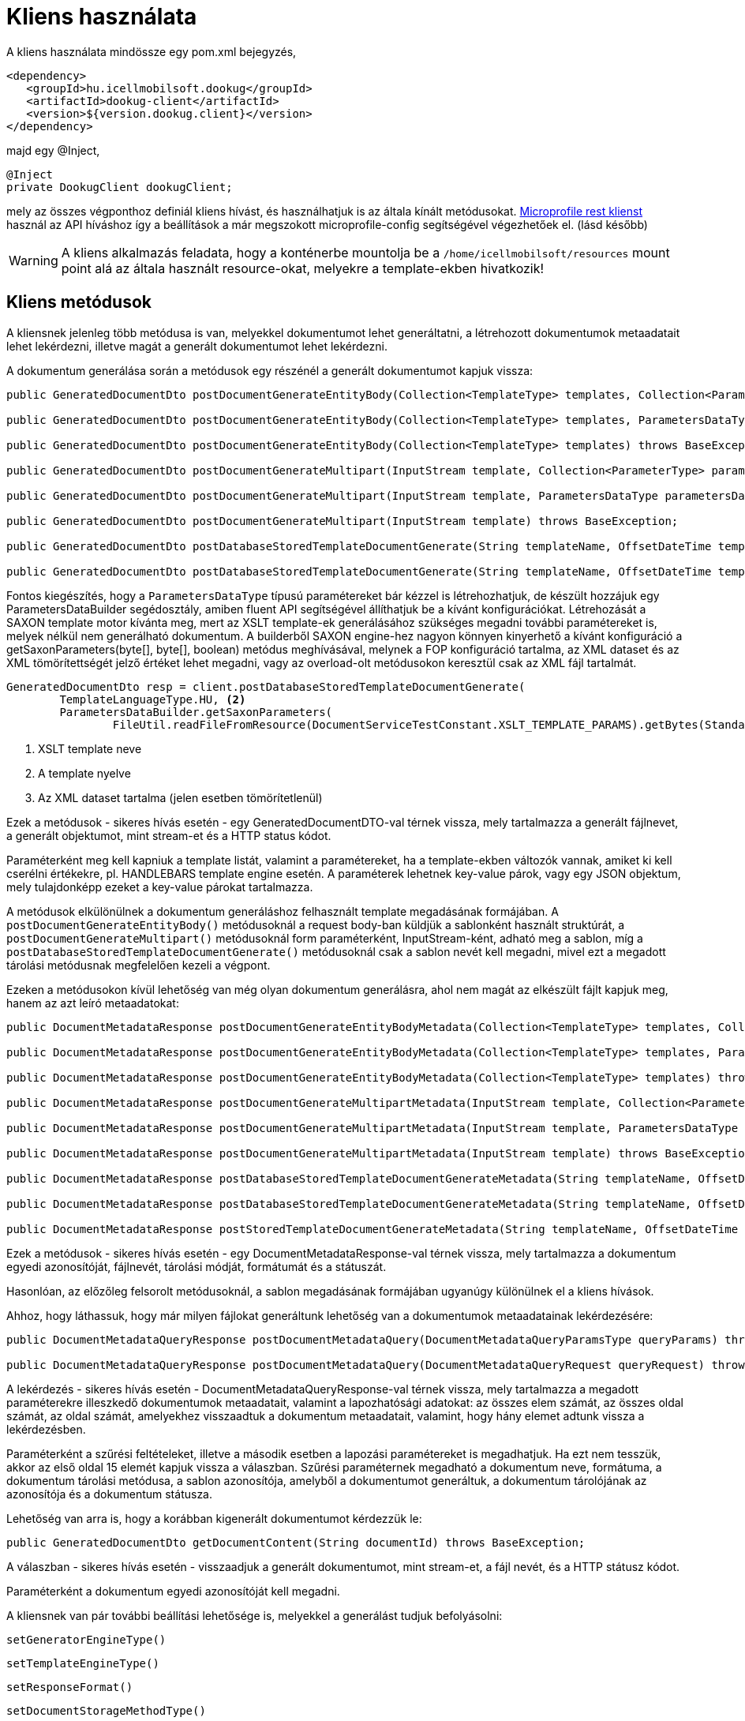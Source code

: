 = Kliens használata

A kliens használata mindössze egy pom.xml bejegyzés,

[source,xml]
----
<dependency>
   <groupId>hu.icellmobilsoft.dookug</groupId>
   <artifactId>dookug-client</artifactId>
   <version>${version.dookug.client}</version>
</dependency>
----

majd egy @Inject,

[source,java]
----
@Inject
private DookugClient dookugClient;
----

mely az összes végponthoz definiál kliens hívást, és használhatjuk is az általa kínált metódusokat.
https://download.eclipse.org/microprofile/microprofile-rest-client-2.0/microprofile-rest-client-spec-2.0.html[Microprofile rest klienst] használ az API híváshoz így a beállítások a már megszokott microprofile-config segítségével végezhetőek el. (lásd később)

[WARNING]
====
A kliens alkalmazás feladata, hogy a konténerbe mountolja be a `/home/icellmobilsoft/resources` mount point alá az általa használt resource-okat, melyekre a template-ekben hivatkozik! 

====

[[methods]]
== Kliens metódusok

A kliensnek jelenleg több metódusa is van, melyekkel dokumentumot lehet generáltatni, a létrehozott dokumentumok metaadatait lehet lekérdezni, illetve magát a generált dokumentumot lehet lekérdezni.

A dokumentum generálása során a metódusok egy részénél a generált dokumentumot kapjuk vissza:

[source,java]
----
public GeneratedDocumentDto postDocumentGenerateEntityBody(Collection<TemplateType> templates, Collection<ParameterType> parameters) throws BaseException;

public GeneratedDocumentDto postDocumentGenerateEntityBody(Collection<TemplateType> templates, ParametersDataType parametersData) throws BaseException;

public GeneratedDocumentDto postDocumentGenerateEntityBody(Collection<TemplateType> templates) throws BaseException;

public GeneratedDocumentDto postDocumentGenerateMultipart(InputStream template, Collection<ParameterType> parameters) throws BaseException;

public GeneratedDocumentDto postDocumentGenerateMultipart(InputStream template, ParametersDataType parametersData) throws BaseException;

public GeneratedDocumentDto postDocumentGenerateMultipart(InputStream template) throws BaseException;

public GeneratedDocumentDto postDatabaseStoredTemplateDocumentGenerate(String templateName, OffsetDateTime templateValidity, Collection<ParameterType> parameters) throws BaseException;

public GeneratedDocumentDto postDatabaseStoredTemplateDocumentGenerate(String templateName, OffsetDateTime templateValidity, ParametersDataType parametersData) throws BaseException;
----

Fontos kiegészítés, hogy a `ParametersDataType` típusú paramétereket bár kézzel is létrehozhatjuk, de készült hozzájuk egy ParametersDataBuilder segédosztály, amiben fluent API segítségével állíthatjuk be a kívánt konfigurációkat.
Létrehozását a SAXON template motor kívánta meg, mert az XSLT template-ek generálásához szükséges megadni további paramétereket is, melyek nélkül nem generálható dokumentum. 
A builderből SAXON engine-hez nagyon könnyen kinyerhető a kívánt konfiguráció a getSaxonParameters(byte[], byte[], boolean) metódus meghívásával, melynek a FOP konfiguráció tartalma, az XML dataset és az XML tömörítettségét jelző értéket lehet megadni, vagy az overload-olt metódusokon keresztül csak az XML fájl tartalmát.

[source,java]
----
GeneratedDocumentDto resp = client.postDatabaseStoredTemplateDocumentGenerate(
        TemplateLanguageType.HU, <2>
        ParametersDataBuilder.getSaxonParameters(
                FileUtil.readFileFromResource(DocumentServiceTestConstant.XSLT_TEMPLATE_PARAMS).getBytes(StandardCharsets.UTF_8))); <3>
----
<1> XSLT template neve
<2> A template nyelve
<3> Az XML dataset tartalma (jelen esetben tömörítetlenül)
  
Ezek a metódusok - sikeres hívás esetén - egy GeneratedDocumentDTO-val térnek vissza, mely tartalmazza a generált fájlnevet, a generált objektumot, mint stream-et és a HTTP status kódot.

Paraméterként meg kell kapniuk a template listát, valamint a paramétereket, ha a template-ekben változók vannak, amiket ki kell cserélni értékekre, pl.
HANDLEBARS template engine esetén.
A paraméterek lehetnek key-value párok, vagy egy JSON objektum, mely tulajdonképp ezeket a key-value párokat tartalmazza.

A metódusok elkülönülnek a dokumentum generáláshoz felhasznált template megadásának formájában.
A `postDocumentGenerateEntityBody()` metódusoknál a request body-ban küldjük a sablonként használt struktúrát, a `postDocumentGenerateMultipart()` metódusoknál form paraméterként, InputStream-ként, adható meg a sablon, míg a `postDatabaseStoredTemplateDocumentGenerate()` metódusoknál csak a sablon nevét kell megadni, mivel ezt a megadott tárolási metódusnak megfelelően kezeli a végpont.

Ezeken a metódusokon kívül lehetőség van még olyan dokumentum generálásra, ahol nem magát az elkészült fájlt kapjuk meg, hanem az azt leíró metaadatokat:

[source,java]
----
public DocumentMetadataResponse postDocumentGenerateEntityBodyMetadata(Collection<TemplateType> templates, Collection<ParameterType> parameters) throws BaseException;

public DocumentMetadataResponse postDocumentGenerateEntityBodyMetadata(Collection<TemplateType> templates, ParametersDataType parametersData) throws BaseException;

public DocumentMetadataResponse postDocumentGenerateEntityBodyMetadata(Collection<TemplateType> templates) throws BaseException;

public DocumentMetadataResponse postDocumentGenerateMultipartMetadata(InputStream template, Collection<ParameterType> parameters) throws BaseException;

public DocumentMetadataResponse postDocumentGenerateMultipartMetadata(InputStream template, ParametersDataType parametersData) throws BaseException;

public DocumentMetadataResponse postDocumentGenerateMultipartMetadata(InputStream template) throws BaseException;

public DocumentMetadataResponse postDatabaseStoredTemplateDocumentGenerateMetadata(String templateName, OffsetDateTime templateValidity, Collection<ParameterType> parameters) throws BaseException;

public DocumentMetadataResponse postDatabaseStoredTemplateDocumentGenerateMetadata(String templateName, OffsetDateTime templateValidity, ParametersDataType parametersData) throws BaseException;

public DocumentMetadataResponse postStoredTemplateDocumentGenerateMetadata(String templateName, OffsetDateTime templateValidity, TemplateStorageMethodType templateStorageMethodType, Collection<ParameterType> parameters, ParametersDataType parametersData) throws BaseException;
----

Ezek a metódusok - sikeres hívás esetén - egy DocumentMetadataResponse-val térnek vissza, mely tartalmazza a dokumentum egyedi azonosítóját, fájlnevét, tárolási módját, formátumát és a státuszát.

Hasonlóan, az előzőleg felsorolt metódusoknál, a sablon megadásának formájában ugyanúgy különülnek el a kliens hívások.

Ahhoz, hogy láthassuk, hogy már milyen fájlokat generáltunk lehetőség van a dokumentumok metaadatainak lekérdezésére:

[source,java]
----
public DocumentMetadataQueryResponse postDocumentMetadataQuery(DocumentMetadataQueryParamsType queryParams) throws BaseException;

public DocumentMetadataQueryResponse postDocumentMetadataQuery(DocumentMetadataQueryRequest queryRequest) throws BaseException;
----

A lekérdezés - sikeres hívás esetén - DocumentMetadataQueryResponse-val térnek vissza, mely tartalmazza a megadott paraméterekre illeszkedő dokumentumok metaadatait, valamint a lapozhatósági adatokat: az összes elem számát, az összes oldal számát, az oldal számát, amelyekhez visszaadtuk a dokumentum metaadatait, valamint, hogy hány elemet adtunk vissza a lekérdezésben.

Paraméterként a szűrési feltételeket, illetve a második esetben a lapozási paramétereket is megadhatjuk.
Ha ezt nem tesszük, akkor az első oldal 15 elemét kapjuk vissza a válaszban.
Szűrési paraméternek megadható a dokumentum neve, formátuma, a dokumentum tárolási metódusa, a sablon azonosítója, amelyből a dokumentumot generáltuk, a dokumentum tárolójának az azonosítója és a dokumentum státusza.

Lehetőség van arra is, hogy a korábban kigenerált dokumentumot kérdezzük le:

[source,java]
----
public GeneratedDocumentDto getDocumentContent(String documentId) throws BaseException;
----

A válaszban - sikeres hívás esetén - visszaadjuk a generált dokumentumot, mint stream-et, a fájl nevét, és a HTTP státusz kódot.

Paraméterként a dokumentum egyedi azonosítóját kell megadni.

A kliensnek van pár további beállítási lehetősége is, melyekkel a generálást tudjuk befolyásolni:

[source,java]
----
setGeneratorEngineType()
----

[source,java]
----
setTemplateEngineType()
----

[source,java]
----
setResponseFormat()
----

[source,java]
----
setDocumentStorageMethodType()
----

[source,java]
----
setDigitalSigningType()
----

A `setGeneratorEngineType()` segítségével az output generáláshoz használható engine-t állíthatjuk be, mely jelenleg az alábbiak lehetnek:

* `PDF_BOX` -- https://pdfbox.apache.org/[Apache PdfBox] használata
* `SAXON` -- https://github.com/Saxonica/Saxon-HE/[Saxon HE] használata
* `NONE`

A `setTemplateEngineType()` segítségével template 'típusát' állíthatjuk be, mely jelenleg az alábbiak lehetnek:

* `HANDLEBARS` -- https://handlebarsjs.com/[Handlebars] használata
* `NONE`

A `setResponseFormat()` segítségével a válaszformátumot állíthatjuk be.

* `PDF`
* `STRING`

A `setDocumentStorageMethodType()` segítségével a dokumentum tárolási módját állíthatjuk be.

* `NONE`
* `DATABASE`

A `setDigitalSigningType(digitalSigningType)` segítségével tudjuk vezérelni, hogy a generált PDF dokumentumra kerüljön-e digitális aláírás.
A digitalSigning további három paramétert vár, melyek az alábbiak:

* signatureName - az aláírás 'neve' (opcionális)
* signatureReason - milyen célból írta alá (opcionális)
* keyAlias - a keystore-ban lévő kulcs azonosítója, amivel az aláíró kulcsot tudjuk azonosítani (opcionális, de célszerű megadni, mert alapértelmezetten a `test` nevű kulcsot keresi)

Ha nem állítunk be semmit, alapértelmezetten a `PDF_BOX` + `HANDLEBARS` + `PDF` + `NONE` értékek vannak beállítva, digitális aláírás nélkül.

A `postDocumentGenerateEntityBody()` metódusok az alábbi REST végpontot hívják meg a modulban:

[source,text]
----
POST /internal/dookug/document/generate/inline
----

A kliens a kérésben megküldi:

* ContextType-ot
* a kapott TemplateType listát
* a kapott ParameterType listát
* a GeneratorSetup objektumot, amit a kliens `set` metódusaival tudunk kontrollálni.

Ha a kérés megfelelő, akkor visszakapjuk a generált objektumot.

[NOTE]
====
A Multipart és StoredTemplate kliensek esetében ugyanígy járunk el, azok csak a REST API hívásokban különböznek.
====

A `postDocumentMetadataQuery()` metódusok az alábbi REST végpontot hívják meg a modulban:

[source,text]
----
POST /internal/dookug/document/storedTemplate/metadata/query
----

A kliens a kérésben megküldi:

* ContextType-ot
* a kapott szűrési feltételeket
* a lapozási paramétereket
* a sorrendezési beállításokat

Ha a kérés megfelelő, akkor visszakapjuk a kérésben beküldött paraméterekre illeszkedő dokumentum metaadatokat.

Példa a kliens használatához:

[source,java]
----
 @Inject 
 private DookugClient dookugClient;
 ... 
 //template objektum 
 TemplateType template = new TemplateType().withTemplateName("main").withTemplateContent("DookuG client simple test with prameters first: [{{first}}], second: [{{second}}]".getBytes(StandardCharsets.UTF_8));

 //paraméterek
 ParameterType parameter1 = new ParameterType().withKey("first").withValue("első");
 ParameterType parameter2 = new ParameterType().withKey("second").withValue("í189öüóőúűáé-.,<>#&@{};*¤ß$");
 ...
 client.setResponseFormatType(ResponseFormatType.STRING);
 client.setGeneratorEngineType(GeneratorEngineType.NONE);
 GeneratedDocumentDto response = dookugClient.postDocumentGenerateEntityBody(List.of(template), List.of(parameter1,parameter2));
----

vagy hasonlóan dokumentum generálása, de PDF dokumentum formátummal, multipart inputtal, és a metaadatot adjuk vissza

[source,java]
----
 @Inject 
 private DookugClient dookugMultipartClient;
 ... 
 //template byte tömbként
 byte[] template = "DookuG client simple test with prameters first: [{{first}}], second: [{{second}}]".getBytes(StandardCharsets.UTF_8);


 //paraméterek
 ParameterType parameter1 = new ParameterType().withKey("first").withValue("első");
 ParameterType parameter2 = new ParameterType().withKey("second").withValue("í189öüóőúűáé-.,<>#&@{};*¤ß$");
 ...
 client.setResponseFormatType(ResponseFormatType.PDF); //ez a default
 client.setGeneratorEngineType(GeneratorEngineType.PDF_BOX); //ez a default
 client.setTemplateEngineType(GeneratorEngineType.HANDLEBARS); //ez a default
 DocumentMetadataResponse response = dookugMultipartClient.postDocumentGenerateMultipartMetadata(new ByteArrayInputStream(template), List.of(parameter1, parameter2));
----

== Saxon(-HE) engine használata a kliensben

Saxon motor használatához szükséges egy XSLT template, ami alapján egy XML-ből PDF fájlt generálhatunk. (Ebben az esetben csak PDF lehet a kimenet)
Szükséges egy fop-config.xml fájlt is átadni a requestben, amivel például a fontok használatát tudjuk szabályozni.

[source,xml]
----
<?xml version="1.0" encoding="UTF-8"?>
<fop version="1.0">
    <renderers>
        <renderer mime="application/pdf">
            <fonts>
                <!-- TTF fonts -->
                <font kerning="yes" embed-url="/home/icellmobilsoft/fonts/Roboto/Roboto-Regular.ttf"><1>
                    <font-triplet name="Roboto" style="normal" weight="normal" />
                </font>
                <font kerning="yes" embed-url="/home/icellmobilsoft/fonts/Roboto/Roboto-Bold.ttf">
                    <font-triplet name="Roboto" style="normal" weight="bold" />
                </font>
            </fonts>
        </renderer>
    </renderers>
</fop>
----
<1> Itt tudjuk megadni, hogy a fájlrendszerben hol találhatóak meg a használt betűtípusok.

HANDLEBARS szintén használható a SAXON használatakor, ilyenkor a szokásos {{VARIABLE}} változókba helyettesíthetjük be a kívánt szövegrészeket, valamint készíthetünk egymásba ágyazott template-eket is (itt legfőképp erre lehet használni).
Ami változás a többi enginehez képest, hogy itt meg kell adni a generatorSetup osztályban az xmlDataToTransform mezőben a transzformálni kívánt XML fájlt, azaz ebben az esetben az XML fájl nem a template lesz, hanem az adatforrás.

Tehát a generatorSetupban SAXON esetén a többi mező mellett kötelezően megadandó: 

- XML: mint adatforrás
- XSLT: mint template
- fopConfig: transzformátor konfiguráció

== Hibakezelés

A kliens csak BaseExceptiont adhat vissza, de ha az API hívásban egy RestClientResponseException-t kap vissza, akkor az abban lévő becsomagolt BaseException-t fogja visszaadni! 

